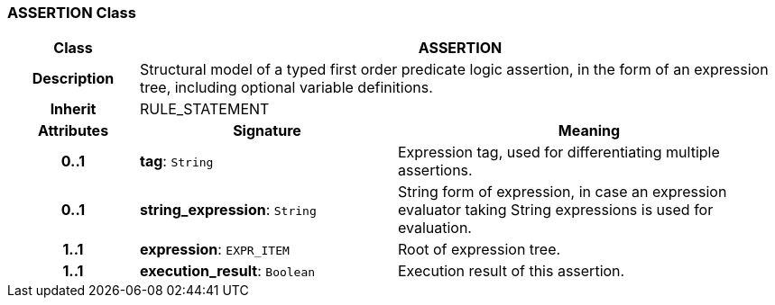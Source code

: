 === ASSERTION Class

[cols="^1,2,3"]
|===
h|*Class*
2+^h|*ASSERTION*

h|*Description*
2+a|Structural model of a typed first order predicate logic assertion, in the form of an expression tree, including optional variable definitions.

h|*Inherit*
2+|RULE_STATEMENT

h|*Attributes*
^h|*Signature*
^h|*Meaning*

h|*0..1*
|*tag*: `String`
a|Expression tag, used for differentiating multiple assertions.

h|*0..1*
|*string_expression*: `String`
a|String form of expression, in case an expression evaluator taking String expressions is used for evaluation.

h|*1..1*
|*expression*: `EXPR_ITEM`
a|Root of expression tree.

h|*1..1*
|*execution_result*: `Boolean`
a|Execution result of this assertion.
|===
